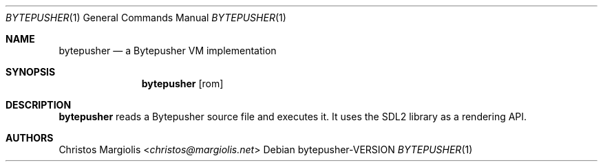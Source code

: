 .Dd bytepusher\-VERSION
.Dt BYTEPUSHER 1
.Os
.Sh NAME
.Nm bytepusher
.Nd a Bytepusher VM implementation
.Sh SYNOPSIS
.Nm
.Op rom
.Sh DESCRIPTION
.Nm
reads a Bytepusher source file and executes it. It
uses the SDL2 library as a rendering API.
.Sh AUTHORS
.An Christos Margiolis Aq Mt christos@margiolis.net
